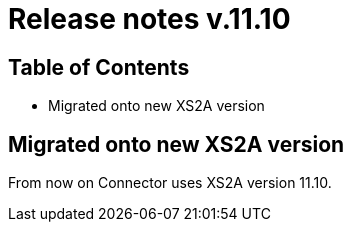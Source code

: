 = Release notes v.11.10

== Table of Contents

* Migrated onto new XS2A version

== Migrated onto new XS2A version

From now on Connector uses XS2A version 11.10.